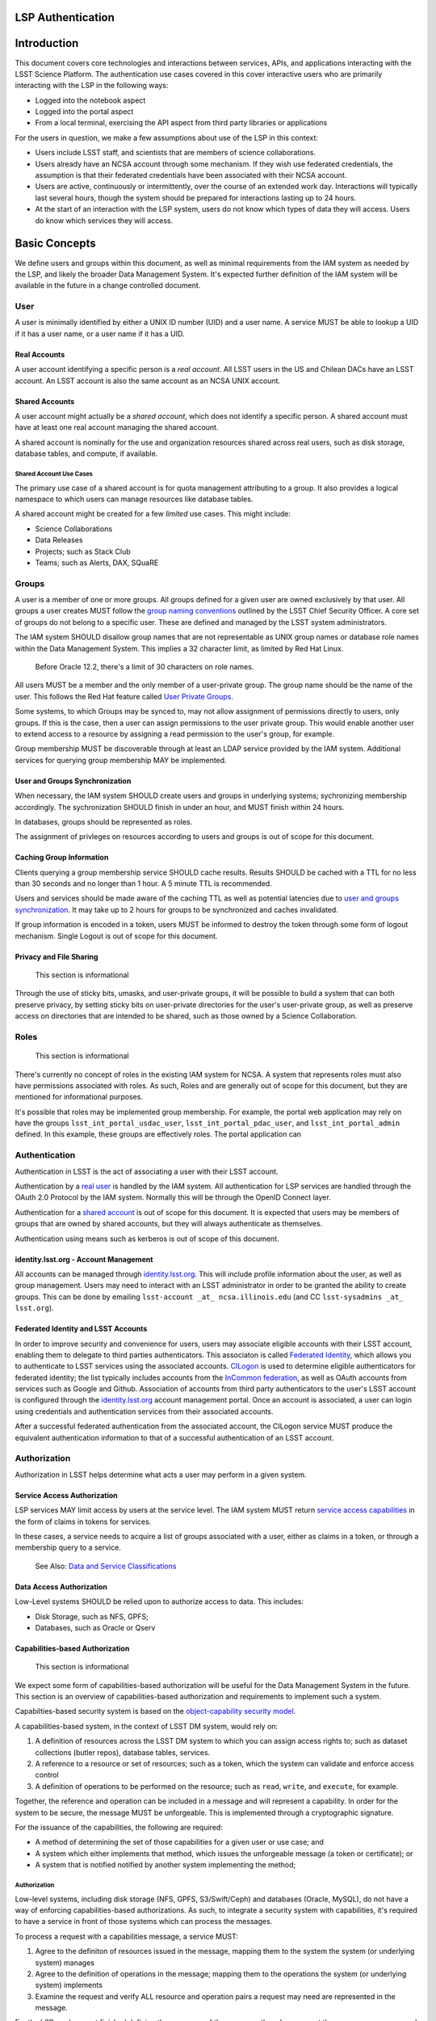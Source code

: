 LSP Authentication
==================

Introduction
============

This document covers core technologies and interactions between services, APIs, and applications
interacting with the LSST Science Platform. The authentication use cases covered in this cover
interactive users who are primarily interacting with the LSP in the following ways:

-  Logged into the notebook aspect
-  Logged into the portal aspect
-  From a local terminal, exercising the API aspect from third party libraries or applications

For the users in question, we make a few assumptions about use of the LSP in this context:

-  Users include LSST staff, and scientists that are members of science collaborations.
-  Users already have an NCSA account through some mechanism. If they wish use federated
   credentials, the assumption is that their federated credentials have been associated with their
   NCSA account.
-  Users are active, continuously or intermittently, over the course of an extended work day.
   Interactions will typically last several hours, though the system should be prepared for
   interactions lasting up to 24 hours.
-  At the start of an interaction with the LSP system, users do not know which types of data they
   will access. Users do know which services they will access.

Basic Concepts
==============

We define users and groups within this document, as well as minimal requirements from the IAM system
as needed by the LSP, and likely the broader Data Management System. It's expected further
definition of the IAM system will be available in the future in a change controlled document.

User
----

A user is minimally identified by either a UNIX ID number (UID) and a user name. A service MUST be
able to lookup a UID if it has a user name, or a user name if it has a UID.

Real Accounts
~~~~~~~~~~~~~

A user account identifying a specific person is a *real account*. All LSST users in the US and
Chilean DACs have an LSST account. An LSST account is also the same account as an NCSA UNIX account.

Shared Accounts
~~~~~~~~~~~~~~~

A user account might actually be a *shared account*, which does not identify a specific person. A
shared account must have at least one real account managing the shared account.

A shared account is nominally for the use and organization resources shared across real users, such
as disk storage, database tables, and compute, if available.

Shared Account Use Cases
^^^^^^^^^^^^^^^^^^^^^^^^

The primary use case of a shared account is for quota management attributing to a group. It also
provides a logical namespace to which users can manage resources like database tables.

A shared account might be created for a few *limited* use cases. This might include:

-  Science Collaborations
-  Data Releases
-  Projects; such as Stack Club
-  Teams; such as Alerts, DAX, SQuaRE

Groups
------

A user is a member of one or more groups. All groups defined for a given user are owned exclusively
by that user. All groups a user creates MUST follow the `group naming
conventions <https://confluence.lsstcorp.org/display/LAAIM/LSST+IAM+Group+Naming+Convention>`__
outlined by the LSST Chief Security Officer. A core set of groups do not belong to a specific user.
These are defined and managed by the LSST system administrators.

The IAM system SHOULD disallow group names that are not representable as UNIX group names or
database role names within the Data Management System. This implies a 32 character limit, as limited
by Red Hat Linux.

   Before Oracle 12.2, there's a limit of 30 characters on role names.

All users MUST be a member and the only member of a user-private group. The group name should be the
name of the user. This follows the Red Hat feature called `User Private
Groups <https://access.redhat.com/documentation/en-us/red_hat_enterprise_linux/7/html/system_administrators_guide/ch-managing_users_and_groups#s2-users-groups-private-groups>`__.

Some systems, to which Groups may be synced to, may not allow assignment of permissions directly to
users, only groups. If this is the case, then a user can assign permissions to the user private
group. This would enable another user to extend access to a resource by assigning a read permission
to the user's group, for example.

Group membership MUST be discoverable through at least an LDAP service provided by the IAM system.
Additional services for querying group membership MAY be implemented.

User and Groups Synchronization
~~~~~~~~~~~~~~~~~~~~~~~~~~~~~~~

When necessary, the IAM system SHOULD create users and groups in underlying systems; sychronizing
membership accordingly. The sychronization SHOULD finish in under an hour, and MUST finish within 24
hours.

In databases, groups should be represented as roles.

The assignment of privleges on resources according to users and groups is out of scope for this
document.

Caching Group Information
~~~~~~~~~~~~~~~~~~~~~~~~~

Clients querying a group membership service SHOULD cache results. Results SHOULD be cached with a
TTL for no less than 30 seconds and no longer than 1 hour. A 5 minute TTL is recommended.

Users and services should be made aware of the caching TTL as well as potential latencies due to
`user and groups synchronization <#user-and-groups-synchronization>`__. It may take up to 2 hours
for groups to be synchronized and caches invalidated.

If group information is encoded in a token, users MUST be informed to destroy the token through some
form of logout mechanism. Single Logout is out of scope for this document.

Privacy and File Sharing
~~~~~~~~~~~~~~~~~~~~~~~~

   This section is informational

Through the use of sticky bits, umasks, and user-private groups, it will be possible to build a
system that can both preserve privacy, by setting sticky bits on user-private directories for the
user's user-private group, as well as preserve access on directories that are intended to be shared,
such as those owned by a Science Collaboration.

Roles
-----

   This section is informational

There's currently no concept of roles in the existing IAM system for NCSA. A system that represents
roles must also have permissions associated with roles. As such, Roles and are generally out of
scope for this document, but they are mentioned for informational purposes.

It's possible that roles may be implemented group membership. For example, the portal web
application may rely on have the groups ``lsst_int_portal_usdac_user``,
``lsst_int_portal_pdac_user``, and ``lsst_int_portal_admin`` defined. In this example, these groups
are effectively roles. The portal application can

Authentication
--------------

Authentication in LSST is the act of associating a user with their LSST account.

Authentication by a `real user <#real-accounts>`__ is handled by the IAM system. All authentication
for LSP services are handled through the OAuth 2.0 Protocol by the IAM system. Normally this will be
through the OpenID Connect layer.

Authentication for a `shared account <#shared-accounts>`__ is out of scope for this document. It is
expected that users may be members of groups that are owned by shared accounts, but they will always
authenticate as themselves.

Authentication using means such as kerberos is out of scope of this document.

.. _identitylsstorg---account-management:

identity.lsst.org - Account Management
~~~~~~~~~~~~~~~~~~~~~~~~~~~~~~~~~~~~~~

All accounts can be managed through `identity.lsst.org <https://identity.lsst.org>`__. This will
include profile information about the user, as well as group management. Users may need to interact
with an LSST administrator in order to be granted the ability to create groups. This can be done by
emailing ``lsst-account _at_ ncsa.illinois.edu`` (and CC ``lsst-sysadmins _at_ lsst.org``).

Federated Identity and LSST Accounts
~~~~~~~~~~~~~~~~~~~~~~~~~~~~~~~~~~~~

In order to improve security and convenience for users, users may associate eligible accounts with
their LSST account, enabling them to delegate to third parties authenticators. This associaton is
called `Federated Identity <https://confluence.lsstcorp.org/display/LAAIM/Federated+Identity>`__,
which allows you to authenticate to LSST services using the associated accounts.
`CILogon <#cilogon>`__ is used to determine eligible authenticators for federated identity; the list
typically includes accounts from the `InCommon federation <#incommon-federation>`__, as well as
OAuth accounts from services such as Google and Github. Association of accounts from third party
authenticators to the user's LSST account is configured through the
`identity.lsst.org <https://identity.lsst.org>`__ account management portal. Once an account is
associated, a user can login using credentials and authentication services from their associated
accounts.

After a successful federated authentication from the associated account, the CILogon service MUST
produce the equivalent authentication information to that of a successful authentication of an LSST
account.

Authorization
-------------

Authorization in LSST helps determine what acts a user may perform in a given system.

Service Access Authorization
~~~~~~~~~~~~~~~~~~~~~~~~~~~~

LSP services MAY limit access by users at the service level. The IAM system MUST return `service
access capabilities <#capabilities-based-authorization>`__ in the form of claims in tokens for
services.

In these cases, a service needs to acquire a list of groups associated with a user, either as claims
in a token, or through a membership query to a service.

   See Also: `Data and Service Classifications <#data-and-service-classifications>`__

Data Access Authorization
~~~~~~~~~~~~~~~~~~~~~~~~~

Low-Level systems SHOULD be relied upon to authorize access to data. This includes:

-  Disk Storage, such as NFS, GPFS;
-  Databases, such as Oracle or Qserv

Capabilities-based Authorization
~~~~~~~~~~~~~~~~~~~~~~~~~~~~~~~~

   This section is informational

We expect some form of capabilities-based authorization will be useful for the Data Management
System in the future. This section is an overview of capabilities-based authorization and
requirements to implement such a system.

Capabilties-based security system is based on the `object-capability security
model <https://en.wikipedia.org/wiki/Object-capability_model>`__.

A capabilities-based system, in the context of LSST DM system, would rely on:

1. A definition of resources across the LSST DM system to which you can assign access rights to;
   such as dataset collections (butler repos), database tables, services.
2. A reference to a resource or set of resources; such as a token, which the system can validate and
   enforce access control
3. A definition of operations to be performed on the resource; such as ``read``, ``write``, and
   ``execute``, for example.

Together, the reference and operation can be included in a message and will represent a capability.
In order for the system to be secure, the message MUST be unforgeable. This is implemented through a
cryptographic signature.

For the issuance of the capabilities, the following are required:

-  A method of determining the set of those capabilities for a given user or use case; and
-  A system which either implements that method, which issues the unforgeable message (a token or
   certificate); or
-  A system that is notified notified by another system implementing the method;

.. _authorization-1:

Authorization
^^^^^^^^^^^^^

Low-level systems, including disk storage (NFS, GPFS, S3/Swift/Ceph) and databases (Oracle, MySQL),
do not have a way of enforcing capabilities-based authorizations. As such, to integrate a security
system with capabilities, it's required to have a service in front of those systems which can
process the messages.

To process a request with a capabilities message, a service MUST:

1. Agree to the definiton of resources issued in the message, mapping them to the system the system
   (or underlying system) manages
2. Agree to the definition of operations in the message; mapping them to the operations the system
   (or underlying system) implements
3. Examine the request and verify ALL resource and operation pairs a request may need are
   represented in the message.

For the LSP, we have not finished defining the resources of the message, though we expect those
resources correspond loosely to services; we expect operations will be either ``read`` or ``write``
in the context of LSP; and we expect a service will largely perform control accesss to that service,
and, transitively, the data served by that service. The resources, operations, and services
currently identified are in the `data and service
classifications <#data-and-service-classifications>`__ section below.

Data and Service Classifications
--------------------------------

   This section is informational

..

   This section is subject to change

These classifications are loosely based on LPM-122 classifications, LDM-542, and LSE-163. Work is
being performed to clarify the classifications of data and services together.

+------------------------+------------------------+------------------------+------------------------+
| Resources              | Operations Allowable   | Risk Level             | Services               |
+========================+========================+========================+========================+
| Image Access           | read                   | medium                 | Imgserv/SODA (Butler   |
|                        |                        |                        | via POSIX), POSIX      |
+------------------------+------------------------+------------------------+------------------------+
| Image Access           | read                   | low                    | SIA, TAP               |
| (Metadata)             |                        |                        |                        |
+------------------------+------------------------+------------------------+------------------------+
| Table Access (DR,      | read                   | medium                 | TAP, QServ (**Only     |
| Alerts)                |                        |                        | through TAP**)         |
+------------------------+------------------------+------------------------+------------------------+
| Table Access           | read                   | low                    | TAP, Consolidated      |
| (Transformed EFD)      |                        |                        | (Notebook via SQL      |
|                        |                        |                        | Client)                |
+------------------------+------------------------+------------------------+------------------------+
| Table Access (User and | read, write            | high                   | TAP, Consolidated      |
| Shared)                |                        |                        | (Notebook via SQL      |
|                        |                        |                        | Client)                |
+------------------------+------------------------+------------------------+------------------------+
| User Query History     | read                   | high                   | TAP                    |
+------------------------+------------------------+------------------------+------------------------+
| File/Workspace Access  | read                   | medium                 | WebDAV, VOSpace,       |
|                        |                        |                        | POSIX, Notebook (via   |
|                        |                        |                        | POSIX)                 |
+------------------------+------------------------+------------------------+------------------------+
| File/Workspace Access  | read, write            | high                   | WebDAV, VOSpace,       |
| (User/Shared)          |                        |                        | POSIX, Notebook (via   |
|                        |                        |                        | POSIX)                 |
+------------------------+------------------------+------------------------+------------------------+

Technologies
============

This section will cover some technologies used by both the IAM system and the LSP system to meet the
goals of the LSP system.

-  `InCommon <#incommon-federation>`__ and eduPerson to verify attributesabout scientists, when
   possible;
-  `CILogon <#cilogon>`__ to federate those identities and implement return identity data about
   users in the form of *claims*.
-  `OAuth 2.0 <#oauth-2.0>`__ as the generic protocol to interface with CILogon. OpenID Connect is
   layered over the OAuth 2.0 protocol to required for an authentication implementation.
-  `JWT <#jwt>`__ as the implementation for identity tokens. This is also required as a result of
   using OpenID Connect.

InCommon Federation
-------------------

InCommon is an identity federation in the United States that provides a common framework for
identity management and trust across member institutions. The InCommon Federation's identity
management is built on top of eduPerson attributes. The interface used to interact with the
federated institutions is Shibboleth.

.. _oauth-20:

OAuth 2.0
---------

OAuth2 is a framework that enables users to authorize applications to retrieve information, either
in the form of a token or through the use of a token, about the user from an identity provider. An
identity provider may be Google, Github or an institution. Typically, institutions themselves do not
implement OAuth 2.0 interfaces, but do implement interfaces with Shibboleth and SAML.

OAuth 2.0 specifies how you may ask for information about a user. It also specifies a method,
through tokens, which a service may use to request and validate information about the user.

.. _passing-oauth-20-tokens:

Passing OAuth 2.0 Tokens
~~~~~~~~~~~~~~~~~~~~~~~~

According to the OAuth 2.0 protocol, all tokens are transferred via the Authorization Header:

   ``Authorization: Bearer [TOKEN]``

This is the default, standard, and recommended way of passing *ALL* OAuth 2.0 tokens, whether it's
an OpenID Connect Identity token or a SciToken.

In some cases, existing clients of LSP services may exist that may not allow a user to send an
arbitrary authorization header, or would need code to do so. It's expected such a client may be
configured to either provide an interface for `HTTP Basic
Authorization <https://tools.ietf.org/html/rfc7617>`__, or a user may manually populate a username
and password into the URL.

For compatibilty with such systems, some services in the LSP, most importantly the WebDAV service,
MAY accept tokens in the Authorization header according to HTTP Basic scheme, where the token is the
username and the password is ``x-oauth-basic``, or empty.

   See Also: https://tools.ietf.org/html/rfc7617#section-2

For clients which do not allow specifying a username and a password directly, additional
compatiblity may be possible by manually constructing the URL with the token in it:

   ``https://<token>:x-oath-basic@lsp.lsst.org/api``

..

   Note: Care should be taken to always make the URL https.

OpenID Connect - Identity Tokens
~~~~~~~~~~~~~~~~~~~~~~~~~~~~~~~~

OpenID Connect is an simple authentication layer on top of OAuth2. OpenID Connect specifies a small
set of information about a user which may be used to authenticate a user using claims implemented
according to the OAuth2 specification.

OpenID Connect Dynamic Client Registration
~~~~~~~~~~~~~~~~~~~~~~~~~~~~~~~~~~~~~~~~~~

Typically, a service, such as Firefly, operates as an OAuth2 client to a service - the resource
server. Due to implementation details of OAuth, you typically need a client ID and a client secret
in order to register a client to receive information from the OAuth service (CILogon in our case).
This works fine when the client is under full administrative control, like Firefly, but it falls
apart if you want to deploy a client to a user-controlled device, such as a desktop or mobile phone.
In those scenarios, you should generate per-deployment client IDs and secrets.

OAuth has a provision for that called Dynamic Client Registration.

In the cases of TOPCAT, Astroquery, or PyVO - it may be beneficial to model either an application
(TOPCAT) or the device itself as a client, should CILogon to support Dynamic Client Registration.
This would allow TOPCAT or any application on the system to work similarly to a Mobile Application
on a phone.

CILogon
-------

CILogon is a generic authentication proxy/clearing house for authentication providers from multiple
services or institutions, especially institutions federated into the InCommon federation, as well as
other services such as Github and Google. CILogon serves as a common endpoint for these various
identity providers and translates their authentication mechanisms (OAuth 2.0, Shibboleth, OpenID
Connect) mechanisms to a common authentication mechanism, often while also translating claims, when
possible.

CILogon translates authentication information and user claims into OpenID Connect claims, layered on
the OAuth 2.0 protocol. Using this, we typically know what institution a user is from, their email
address, and whether or not they are faculty, staff, or a student. We may use this information to
also map them to an NCSA user, provided that information has been previously captured, and
potentially retrieve additional claims about that user, such as the `groups <#groups>`__ they are a
member of. Should we want additional claims beyond the subject of a token - claims such as group
membership or capabilities, we will need to deploy a server which we can present a refresh token to
that will provide us with those additional claims. We do not expect this implementation-specific
needs to be included in CILogon.

JWT
---

A JSON Web Token (JWT) is a way of representing claims to as JSON, as well as information for
validating those claims through the use of signatures (JWS) in the token, and a meants of validating
those signature (JWE/JWK) - all in the same token. Included in the JWT specification is also a way
of encoding a token using Base64 in a way that's friendly for the web.

For all LSST Applications, we will use RS256, an asymmetric algorithm, to sign the tokens.

We will be relying primarily on tokens generated by CILogon. In certain cases, the services MAY
issue tokens that should be honored by other services. The primary use case of this is to ensure a
request is completed by the system.

A whitelist of token issuers we trust MUST be maintained, and services that validate tokens MUST be
configurable with that whitelist. Public keys used to validate tokens must be available on all token
issuers, follwing to the JWK specification. Applications should cache the JWK for a given token
issuer for at least 5 minutes and not more than 1 hour.

All Access Tokens will be based on JWT. Some access tokens may also include claims implemented
according to the SciTokens specification.

See also: https://tools.ietf.org/html/rfc7519

SciTokens
---------

SciTokens is an implementation of `capabilities-based
authorizations <#capabilities-based-authorization>`__ built as specific claims inside a JWT token.
Those claims are modeled as lists of capabilities; organized as colon-separated pairs of operations;
such as ``read``, ``write``, or ``execute``, with arbitrary named resources. A named resource may be
a file path (e.g. ``read:/datasets/catalogs``) or a more general resource (e.g.
``read:mysql://server:3806/schema``)

SciTokens recommends not using the subject (``sub`` claim) for identity purposes. This implies that
SciTokens should not be used for authorizations based on identity.

It's expected that we will use some form of login flow from CILogon to eventually translate claims a
client may have to a SciTokens token. It's expected that there will be a service where a user would
present tokens acquired from CILogon to the SciTokens service to acquire a refresh token and an
access token, with a very limited lifetime, from a SciTokens service. The refresh token may be used
to acquire new access tokens to present to services which will accept them. Services or applications
which frequently may need to operate on behalf of a user for longer than the lifetime of an access
token must acquire a refresh token, which they can use to acquire access tokens.

SciTokenss MUST be passed using one of the allowable methods defined for `passing OAuth 2.0
Tokens <#passing-oauth-2.0-tokens>`__.

Token lifetimes
===============

Access token lifetimes are expected to be short, typically on the order of several hours or less,
but may last as long as 24 hours, depending on the issuer and use case. An exact number is not
available.

Refresh tokens, which are used to acquire access tokens in the OAuth 2.0 protocol, can last longer.
It's expected a refresh token will last at least 24 hours and may last as long as a week. In some
limited use cases, they may last longer.

DAX services intend to guarantee all requests received that a DAX services recieved will succeed. To
work with shorter access token lifetimes, the succeed. In order to guarantee this, the DAX services
MUST issue a new token with the same claims which ONLY other DAX services will be configured to
honor. The lifetime of this token is not specified, but it should the upper bound for the limit of
time it takes to service a request, around 24 hours.

DAX services SHOULD NOT issue new tokens from requests with DAX-issued tokens.

Token Claims
============

Access tokens used for identity-based authorizations, issued from the appropriate token issuers,
MUST have the UID, user name, or fully qualified user name (email address) in the ``sub`` claim of
an access token. This will allow a service to identify the `user <#user>`__.

SciTokens Token Claims
----------------------

A SciToken MUST come with a ``scope`` claim. The ``scope`` claim is a space-seperated list of
capabilities. This is defined in `RFC6749 <https://tools.ietf.org/html/rfc6749#section-3.3>`__.

In accordance with the principle of least-privilege, a SciTokens issuer SHOULD also allow a user to
attenuate or remove those capabilites with successive calls to the SciTokens issuer, trading an
existing token for attenuated one. This may be especially useful with Grid computing, for example.
It's important to consider the lifetime of a token in these scenarios to determine what token may be
required.

Interactions
============

All of the following interactions have an assumption that a user is registered and is already a
member of requisite LDAP groups for accessing LSST resources within NCSA.

All of the following interactions als assume that a user using federated authentication has also
associated their account from a third parting Identity Provider to their account at NCSA, and that
CILogon is able to perform that association and return information about who the user is at NCSA.

It is also assumed that the Portal and Notebook applications have registered as OpenID Connect
clients to CILogon.

Portal Aspect (Firefly)
-----------------------

When a user first logs into the portal, they will be redirected to the token issuer. They may select
either NCSA as their Identity Provider or their home institution. CILogon executes the login,
ultimately returning information about who the user is at NCSA to the portal aspect through
CILogon's OpenID Connect interface and the token's ``sub`` claim. This provides the Portal aspect
with an access token and a refresh token.

Firefly is an OAuth 2.0 client and SHOULD use the refresh token to generate new access tokens. When
calls are made to DAX, the access token is passed as an OAuth 2.0 Bearer token in the HTTP
``Authorization`` header, according to the OAuth 2.0 Specification:

   ``Authorization: Bearer [TOKEN]``

Portal to DAX
-------------

The Portal will send the access token to a DAX service. The Portal SHOULD configure an HTTP client
with an authentication filter that can check the expiration of the access token, and, if necessary,
use the refresh token to acquire a new access token from the token issuer before issuing a request
to the DAX services.

Notebook Aspect
---------------

The Portal and the notebook should share some common session information about the user, including
refresh tokens, to enable smooth transitions and interoperability between the two. How this is
implemented is undefined.

Once a user is logged in to the Notebook access, a user in the Notebook aspect can be viewed as a
special case of Third Party access where we have some access to the user's local environment, so we
may be able to bootstrap an authentication mechanism on behalf of the user which ensures any
necessary tokens are implicitly available in the user's environment. For software developed by the
LSST that may utilize the DAX services, such as the Butler, we will ensure those applications can be
automatically configured based on some form of information in the user's Notebook environment. Other
third party software MAY be automatically configured, or they should be configurable in the same way
as if a user was running on their local machine and not in an LSP instance.

Astroquery/PyVO
~~~~~~~~~~~~~~~

We are targeting Astroquery an PyVO as primary libraries to be used within the Notebook environment.

DAX
---

Authentication to DAX services is performed by using access tokens only. Applications calling into
DAX services are responsible for ensuring an access token is valid and hasn't expired before calling
into a DAX service.

A DAX service SHOULD reissue a new token if the service needs to issue a request to another DAX
service, as laid out in the `token lifetimes <#token-lifetimes>`__ section. If Qserv can accept
tokens directly, the token SHOULD be passed as the username.

We expect a PAM module to be a product of the IAM system which can accept an access token and login
a user.

VOSpace/WebDAV
~~~~~~~~~~~~~~

In general, users must use access tokens to interoperate with these services. We anticipate VOSpace
may possibly be implemented over FTS3.

Due to the management of file transfers in a service like FTS3 being potentially managed in a
batch-like system, we may need access tokens to live for 24 hours or more. It may also be necessary
to have a mechanism to force acquisition of a new access token before a file transfer request is
submitted.

Third Party
-----------

We expect there to be an explicit flow a user must engage in for all third party authentication.
It's not clear if a user of third-party applications will share a common token (e.g. Refresh Token)
or if a user will need to explicitly retrieve tokens for all third party services. At least in the
case of TOPCAT, we are incentivized to make the process as easy as possible, and we will work with
the TOPCAT developer closely to develop an optimal solution.

In the case of X.509 certifications, for applications such as GSI-SSH, a certificate is typically
written out to a well-defined location in the system's temporary disk space (e.g.
``/tmp/x509up_u${UID}``), ``.globus`` for Windows users) for reuse by all GSI-enabled applications.
A similar convention would need to be constructed to allow multiple third party applications to
share a common set of credential, or we can stash a token in an environment variable.

TOPCAT
~~~~~~

We will work closely with TOPCAT developers to find an optimal solution. It's possible that TOPCAT
is ideally modeled as mobile application which acquires a refresh token and manages the access token
locally.

.. _astroquerypyvo-1:

Astroquery/PyVO
~~~~~~~~~~~~~~~

In the case of Astroquery, PyVO, or other third party applications, we expect a user to either
explicitly log-in or acquire a token from an LSST token UI and programmatically configure their
clients.
